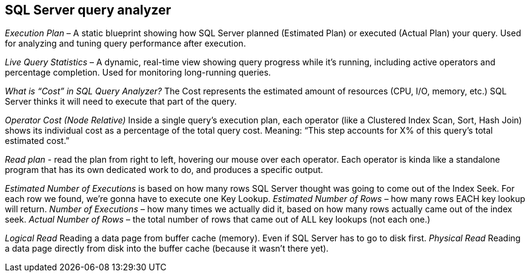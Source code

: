 == SQL Server query analyzer
_Execution Plan_ – A static blueprint showing how SQL Server planned (Estimated Plan) or executed (Actual Plan) your query. Used for analyzing and tuning query performance after execution.

_Live Query Statistics_ – A dynamic, real-time view showing query progress while it’s running, including active operators and percentage completion. Used for monitoring long-running queries.

_What is “Cost” in SQL Query Analyzer?_
The Cost represents the estimated amount of resources (CPU, I/O, memory, etc.) SQL Server thinks it will need to execute that part of the query.

_Operator Cost (Node Relative)_ Inside a single query’s execution plan, each operator (like a Clustered Index Scan, Sort, Hash Join) shows its individual cost as a percentage of the total query cost.
Meaning: “This step accounts for X% of this query’s total estimated cost.”

_Read plan_ -  read the plan from right to left, hovering our mouse over each operator. Each operator is kinda like a standalone program that has its own dedicated work to do, and produces a specific output.

_Estimated Number of Executions_ is based on how many rows SQL Server thought was going to come out of the Index Seek. For each row we found, we’re gonna have to execute one Key Lookup.
_Estimated Number of Rows_ – how many rows EACH key lookup will return.
_Number of Executions_ – how many times we actually did it, based on how many rows actually came out of the index seek.
_Actual Number of Rows_ – the total number of rows that came out of ALL key lookups (not each one.)


_Logical Read_	Reading a data page from buffer cache (memory). Even if SQL Server has to go to disk first.
_Physical Read_	Reading a data page directly from disk into the buffer cache (because it wasn’t there yet).
